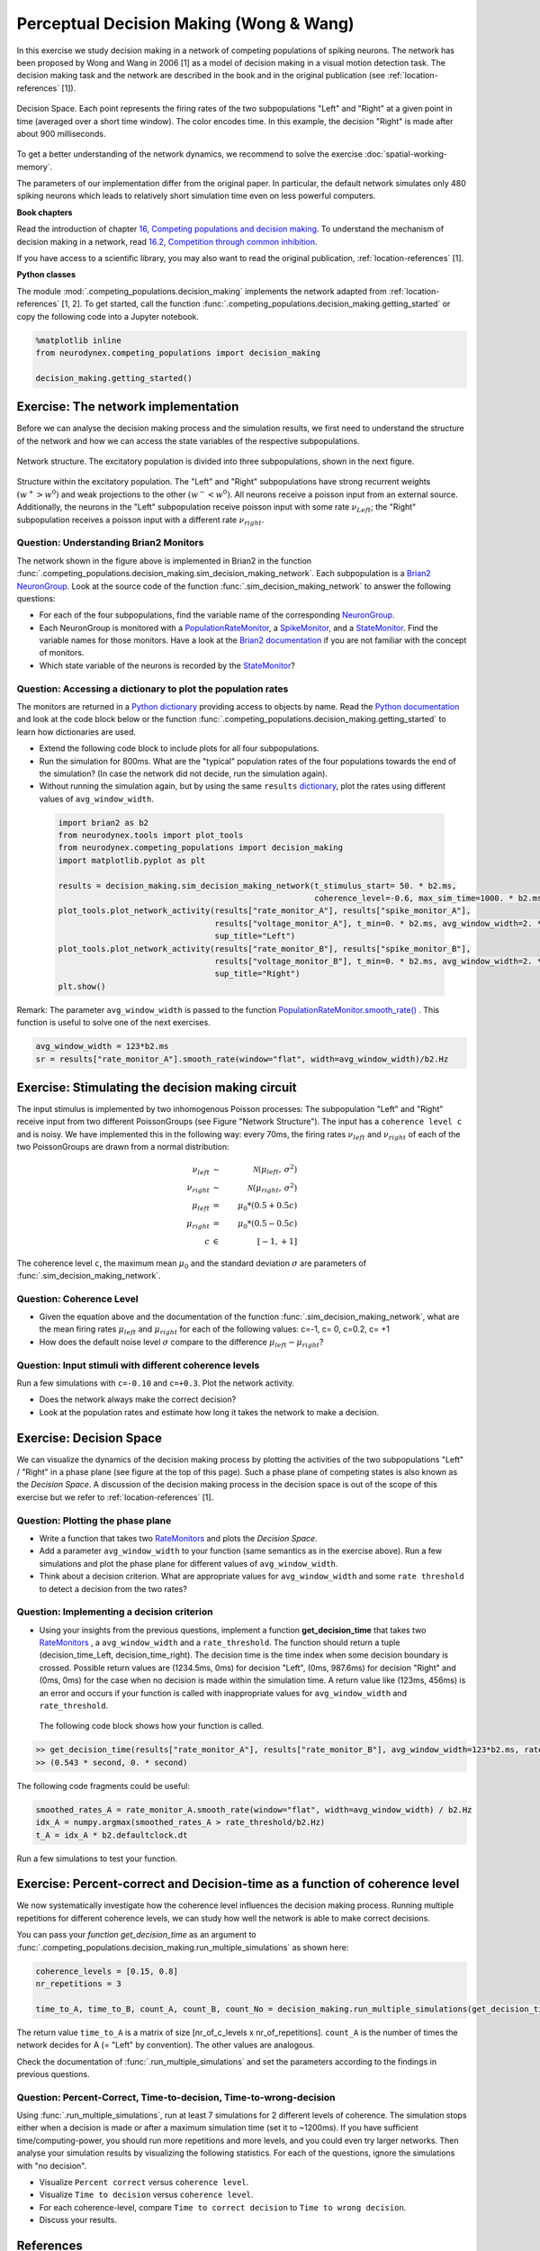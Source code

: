 Perceptual Decision Making (Wong & Wang)
========================================

In this exercise we study decision making in a network of competing populations of spiking neurons. The network has been proposed by Wong and Wang in 2006 [1] as a model of decision making in a visual motion detection task. The decision making task and the network are described in the book and in the original publication (see :ref:`location-references` [1]).


.. _location-phase_plane:

.. figure:: exc_images/DecisionMaking_PhasePlane_3.png
    :align: center
    :width: 100%

    Decision Space.
    Each point represents the firing rates of the two subpopulations "Left" and "Right" at a given point in time (averaged over a short time window). The color encodes time. In this example, the decision "Right" is made after about 900 milliseconds.


To get a better understanding of the network dynamics, we recommend to solve the exercise :doc:`spatial-working-memory`.

The parameters of our implementation differ from the original paper. In particular, the default network simulates only 480 spiking neurons which leads to relatively short simulation time even on less powerful computers.


**Book chapters**

Read the introduction of chapter `16, Competing populations and decision making  <http://neuronaldynamics.epfl.ch/online/Ch16.html>`_. To understand the mechanism of decision making in a network, read `16.2, Competition through common inhibition <http://neuronaldynamics.epfl.ch/online/Ch16.S2.html>`_.

If you have access to a scientific library, you may also want to read the original publication, :ref:`location-references` [1].

**Python classes**

The module :mod:`.competing_populations.decision_making` implements the network adapted from :ref:`location-references` [1, 2]. To get started, call the function  :func:`.competing_populations.decision_making.getting_started` or copy the following code into a Jupyter notebook.


.. code-block:: py

    %matplotlib inline
    from neurodynex.competing_populations import decision_making

    decision_making.getting_started()

Exercise: The network implementation
------------------------------------
Before we can analyse the decision making process and the simulation results, we first need to understand the structure of the network and how we can access the state variables of the respective subpopulations.

.. figure:: exc_images/DecisionMaking_NetworkStructureAll.png
    :align: center
    :width: 65%

    Network structure. The excitatory population is divided into three subpopulations, shown in the next figure.


.. figure:: exc_images/DecisionMaking_NetworkStructureDetail.png
    :align: center
    :width: 65%

    Structure within the excitatory population. The "Left" and "Right" subpopulations have strong recurrent weights :math:`(w^+ > w^0)` and weak projections to the other :math:`(w^- < w^0)`. All neurons receive a poisson input from an external source. Additionally, the neurons in the "Left" subpopulation receive poisson input with some rate :math:`\nu_{Left}`; the "Right" subpopulation receives a poisson input with a different rate :math:`\nu_{right}`.


Question: Understanding Brian2 Monitors
~~~~~~~~~~~~~~~~~~~~~~~~~~~~~~~~~~~~~~~

The network shown in the figure above is implemented in Brian2 in the function  :func:`.competing_populations.decision_making.sim_decision_making_network`. Each subpopulation is a `Brian2 NeuronGroup <http://brian2.readthedocs.io/en/stable/user/models.html>`_. Look at the source code of the function :func:`.sim_decision_making_network` to answer the following questions:


* For each of the four subpopulations, find the variable name of the corresponding `NeuronGroup <http://brian2.readthedocs.io/en/stable/user/models.html>`_.

* Each NeuronGroup is monitored with a `PopulationRateMonitor <http://brian2.readthedocs.io/en/stable/user/recording.html>`_, a `SpikeMonitor <http://brian2.readthedocs.io/en/stable/user/recording.html>`_, and a `StateMonitor <http://brian2.readthedocs.io/en/stable/user/recording.html>`_. Find the variable names for those monitors. Have a look at the `Brian2 documentation <http://brian2.readthedocs.io/en/stable/user/recording.html>`_ if you are not familiar with the concept of monitors.

* Which state variable of the neurons is recorded by the `StateMonitor <http://brian2.readthedocs.io/en/stable/user/recording.html>`_?


Question: Accessing a dictionary to plot the population rates
~~~~~~~~~~~~~~~~~~~~~~~~~~~~~~~~~~~~~~~~~~~~~~~~~~~~~~~~~~~~~

The monitors are returned in a `Python dictionary <https://docs.python.org/3/tutorial/datastructures.html?highlight=dictionary#dictionaries>`_ providing access to objects by name. Read the `Python documentation <https://docs.python.org/3/tutorial/datastructures.html?highlight=dictionary#dictionaries>`_ and look at the code block below or the function :func:`.competing_populations.decision_making.getting_started` to learn how dictionaries are used.

* Extend the following code block to include plots for all four subpopulations.
* Run the simulation for 800ms. What are the "typical" population rates of the four populations towards the end of the simulation? (In case the network did not decide, run the simulation again).
* Without running the simulation again, but by using the same ``results`` `dictionary <https://docs.python.org/3/tutorial/datastructures.html?highlight=dictionary#dictionaries>`_, plot the rates using different values of ``avg_window_width``.

 .. code-block:: py

    import brian2 as b2
    from neurodynex.tools import plot_tools
    from neurodynex.competing_populations import decision_making
    import matplotlib.pyplot as plt

    results = decision_making.sim_decision_making_network(t_stimulus_start= 50. * b2.ms,
                                                          coherence_level=-0.6, max_sim_time=1000. * b2.ms)
    plot_tools.plot_network_activity(results["rate_monitor_A"], results["spike_monitor_A"],
                                     results["voltage_monitor_A"], t_min=0. * b2.ms, avg_window_width=2. * b2.ms,
                                     sup_title="Left")
    plot_tools.plot_network_activity(results["rate_monitor_B"], results["spike_monitor_B"],
                                     results["voltage_monitor_B"], t_min=0. * b2.ms, avg_window_width=2. * b2.ms,
                                     sup_title="Right")
    plt.show()


Remark: The parameter ``avg_window_width`` is passed to the function `PopulationRateMonitor.smooth_rate() <http://brian2.readthedocs.io/en/2.0.1/user/recording.html#recording-population-rates>`_ . This function is useful to solve one of the next exercises.

.. code-block:: py

    avg_window_width = 123*b2.ms
    sr = results["rate_monitor_A"].smooth_rate(window="flat", width=avg_window_width)/b2.Hz


Exercise: Stimulating the decision making circuit
-------------------------------------------------
The input stimulus is implemented by two inhomogenous Poisson processes: The subpopulation "Left" and "Right" receive input from two different PoissonGroups (see Figure "Network Structure"). The input has a ``coherence level c`` and is noisy. We have implemented this in the following way: every 70ms, the firing rates :math:`\nu_{left}` and :math:`\nu_{right}` of each of the two PoissonGroups are drawn from a normal distribution:


.. math::

   \nu_{left} &\sim& \mathcal{N}(\mu_{left},\,\sigma^{2})\\
   \nu_{right} &\sim& \mathcal{N}(\mu_{right},\,\sigma^{2})\\
   \mu_{left} &=& \mu_0 * (0.5 + 0.5c)\\
   \mu_{right} &=& \mu_0 * (0.5 - 0.5c)\\
   c &\in& [-1, +1]

The coherence level ``c``, the maximum mean :math:`\mu_0` and the standard deviation :math:`\sigma` are parameters of :func:`.sim_decision_making_network`.

Question: Coherence Level
~~~~~~~~~~~~~~~~~~~~~~~~~

* Given the equation above and the documentation of the function :func:`.sim_decision_making_network`, what are the mean firing rates :math:`\mu_{left}` and :math:`\mu_{right}` for each of the following values: c=-1, c= 0, c=0.2, c= +1

* How does the default noise level :math:`\sigma` compare to the difference :math:`\mu_{left}-\mu_{right}`?


Question: Input stimuli with different coherence levels
~~~~~~~~~~~~~~~~~~~~~~~~~~~~~~~~~~~~~~~~~~~~~~~~~~~~~~~

Run a few simulations with ``c=-0.10`` and ``c=+0.3``. Plot the network activity.

* Does the network always make the correct decision?
* Look at the population rates and estimate how long it takes the network to make a decision.


Exercise: Decision Space
------------------------

We can visualize the dynamics of the decision making process by plotting the activities of the two subpopulations "Left" / "Right" in a phase plane (see figure at the top of this page). Such a phase plane of competing states is also known as the *Decision Space*. A discussion of the decision making process in the decision space is out of the scope of this exercise but we refer to :ref:`location-references` [1].

Question: Plotting the phase plane
~~~~~~~~~~~~~~~~~~~~~~~~~~~~~~~~~~

* Write a function that takes two `RateMonitors <http://brian2.readthedocs.io/en/2.0.1/user/recording.html#recording-population-rates>`_ and plots the *Decision Space*.

* Add a parameter ``avg_window_width`` to your function (same semantics as in the exercise above). Run a few simulations and plot the phase plane for different values of ``avg_window_width``.

* Think about a decision criterion. What are appropriate values for ``avg_window_width`` and some ``rate threshold`` to detect a decision from the two rates?


Question: Implementing a decision criterion
~~~~~~~~~~~~~~~~~~~~~~~~~~~~~~~~~~~~~~~~~~~

* Using your insights from the previous questions, implement a function **get_decision_time** that takes two `RateMonitors <http://brian2.readthedocs.io/en/2.0.1/user/recording.html#recording-population-rates>`_ , a ``avg_window_width`` and a ``rate_threshold``. The function should return a tuple (decision_time_Left, decision_time_right). The decision time is the time index when some decision boundary is crossed. Possible return values are (1234.5ms, 0ms) for decision "Left", (0ms, 987.6ms) for decision "Right" and (0ms, 0ms) for the case when no decision is made within the simulation time. A return value like (123ms, 456ms) is an error and occurs if your function is called with inappropriate values for ``avg_window_width`` and ``rate_threshold``.

 The following code block shows how your function is called.

.. code-block:: py

    >> get_decision_time(results["rate_monitor_A"], results["rate_monitor_B"], avg_window_width=123*b2.ms, rate_threshold=45.6*b2.Hz)
    >> (0.543 * second, 0. * second)

The following code fragments could be useful:

.. code-block:: py

    smoothed_rates_A = rate_monitor_A.smooth_rate(window="flat", width=avg_window_width) / b2.Hz
    idx_A = numpy.argmax(smoothed_rates_A > rate_threshold/b2.Hz)
    t_A = idx_A * b2.defaultclock.dt

Run a few simulations to test your function.


Exercise: Percent-correct and Decision-time as a function of coherence level
----------------------------------------------------------------------------
We now systematically investigate how the coherence level influences the decision making process. Running multiple repetitions for different coherence levels, we can study how well the network is able to make correct decisions.

You can pass your *function get_decision_time* as an argument to :func:`.competing_populations.decision_making.run_multiple_simulations` as shown here:

.. code-block:: py

    coherence_levels = [0.15, 0.8]
    nr_repetitions = 3

    time_to_A, time_to_B, count_A, count_B, count_No = decision_making.run_multiple_simulations(get_decision_time,coherence_levels, nr_repetitions, max_sim_time=??, rate_threshold=?? avg_window_width=??)

The return value ``time_to_A`` is a matrix of size [nr_of_c_levels x nr_of_repetitions]. ``count_A`` is the number of times the network decides for A (= "Left" by convention). The other values are analogous.

Check the documentation of :func:`.run_multiple_simulations` and set the parameters according to the findings in previous questions.

Question: Percent-Correct, Time-to-decision, Time-to-wrong-decision
~~~~~~~~~~~~~~~~~~~~~~~~~~~~~~~~~~~~~~~~~~~~~~~~~~~~~~~~~~~~~~~~~~~

Using :func:`.run_multiple_simulations`, run at least 7 simulations for 2 different levels of coherence. The simulation stops either when a decision is made or after a maximum simulation time (set it to ~1200ms). If you have sufficient time/computing-power, you should run more repetitions and more levels, and you could even try larger networks. Then analyse your simulation results by visualizing the following statistics. For each of the questions, ignore the simulations with "no decision".

* Visualize ``Percent correct`` versus ``coherence level``.

* Visualize ``Time to decision`` versus ``coherence level``.

* For each coherence-level, compare ``Time to correct decision`` to ``Time to wrong decision``.

* Discuss your results.


.. _location-references:

**References**
--------------

[1] Wong, K.-F. & Wang, X.-J. A Recurrent Network Mechanism of Time Integration in Perceptual Decisions. J. Neurosci. 26, 1314–1328 (2006).

[2] Parts of this exercise and parts of the implementation are inspired by material from *Stanford University, BIOE 332: Large-Scale Neural Modeling, Kwabena Boahen & Tatiana Engel, 2013*, online available.
